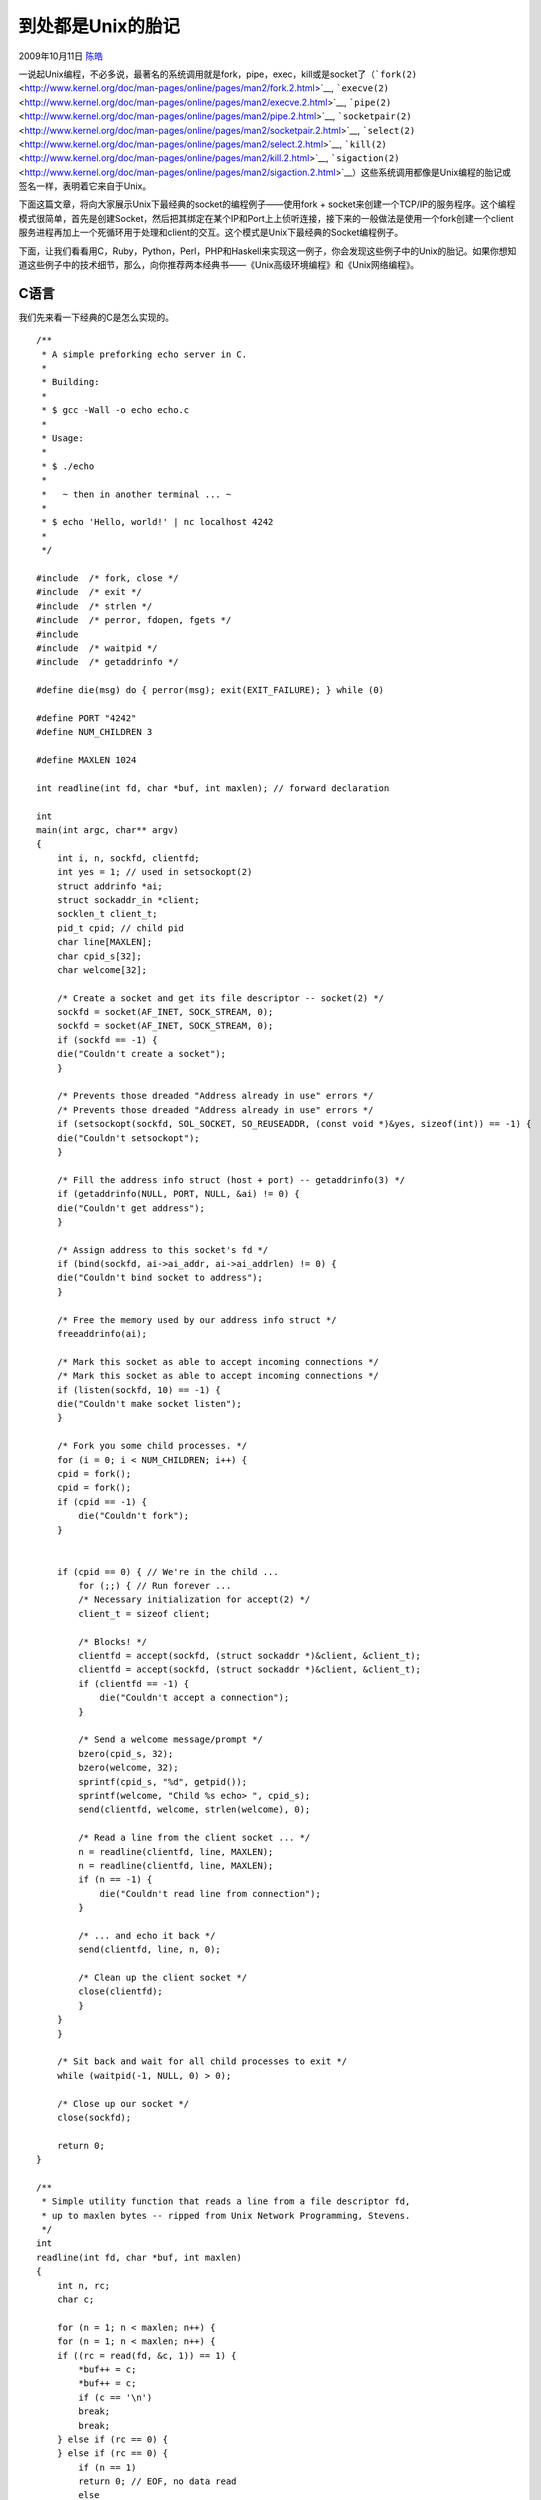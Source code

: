 .. _articles1532:

到处都是Unix的胎记
==================

2009年10月11日 `陈皓 <http://coolshell.cn/articles/author/haoel>`__

一说起Unix编程，不必多说，最著名的系统调用就是fork，pipe，exec，kill或是socket了（\ ```fork(2)`` <http://www.kernel.org/doc/man-pages/online/pages/man2/fork.2.html>`__,
```execve(2)`` <http://www.kernel.org/doc/man-pages/online/pages/man2/execve.2.html>`__,
```pipe(2)`` <http://www.kernel.org/doc/man-pages/online/pages/man2/pipe.2.html>`__,
```socketpair(2)`` <http://www.kernel.org/doc/man-pages/online/pages/man2/socketpair.2.html>`__,
```select(2)`` <http://www.kernel.org/doc/man-pages/online/pages/man2/select.2.html>`__,
```kill(2)`` <http://www.kernel.org/doc/man-pages/online/pages/man2/kill.2.html>`__,
```sigaction(2)`` <http://www.kernel.org/doc/man-pages/online/pages/man2/sigaction.2.html>`__\ ）这些系统调用都像是Unix编程的胎记或签名一样，表明着它来自于Unix。

下面这篇文章，将向大家展示Unix下最经典的socket的编程例子——使用fork +
socket来创建一个TCP/IP的服务程序。这个编程模式很简单，首先是创建Socket，然后把其绑定在某个IP和Port上上侦听连接，接下来的一般做法是使用一个fork创建一个client服务进程再加上一个死循环用于处理和client的交互。这个模式是Unix下最经典的Socket编程例子。

下面，让我们看看用C，Ruby，Python，Perl，PHP和Haskell来实现这一例子，你会发现这些例子中的Unix的胎记。如果你想知道这些例子中的技术细节，那么，向你推荐两本经典书——《Unix高级环境编程》和《Unix网络编程》。

C语言
^^^^^

我们先来看一下经典的C是怎么实现的。

::

    /**
     * A simple preforking echo server in C.
     *
     * Building:
     *
     * $ gcc -Wall -o echo echo.c
     *
     * Usage:
     *
     * $ ./echo
     *
     *   ~ then in another terminal ... ~
     *
     * $ echo 'Hello, world!' | nc localhost 4242
     *
     */

    #include  /* fork, close */
    #include  /* exit */
    #include  /* strlen */
    #include  /* perror, fdopen, fgets */
    #include 
    #include  /* waitpid */
    #include  /* getaddrinfo */

    #define die(msg) do { perror(msg); exit(EXIT_FAILURE); } while (0)

    #define PORT "4242"
    #define NUM_CHILDREN 3

    #define MAXLEN 1024

    int readline(int fd, char *buf, int maxlen); // forward declaration

    int
    main(int argc, char** argv)
    {
        int i, n, sockfd, clientfd;
        int yes = 1; // used in setsockopt(2)
        struct addrinfo *ai;
        struct sockaddr_in *client;
        socklen_t client_t;
        pid_t cpid; // child pid
        char line[MAXLEN];
        char cpid_s[32];
        char welcome[32];

        /* Create a socket and get its file descriptor -- socket(2) */
        sockfd = socket(AF_INET, SOCK_STREAM, 0);
        sockfd = socket(AF_INET, SOCK_STREAM, 0);
        if (sockfd == -1) {
        die("Couldn't create a socket");
        }

        /* Prevents those dreaded "Address already in use" errors */
        /* Prevents those dreaded "Address already in use" errors */
        if (setsockopt(sockfd, SOL_SOCKET, SO_REUSEADDR, (const void *)&yes, sizeof(int)) == -1) {
        die("Couldn't setsockopt");
        }

        /* Fill the address info struct (host + port) -- getaddrinfo(3) */
        if (getaddrinfo(NULL, PORT, NULL, &ai) != 0) {
        die("Couldn't get address");
        }

        /* Assign address to this socket's fd */
        if (bind(sockfd, ai->ai_addr, ai->ai_addrlen) != 0) {
        die("Couldn't bind socket to address");
        }

        /* Free the memory used by our address info struct */
        freeaddrinfo(ai);

        /* Mark this socket as able to accept incoming connections */
        /* Mark this socket as able to accept incoming connections */
        if (listen(sockfd, 10) == -1) {
        die("Couldn't make socket listen");
        }

        /* Fork you some child processes. */
        for (i = 0; i < NUM_CHILDREN; i++) {
        cpid = fork();
        cpid = fork();
        if (cpid == -1) {
            die("Couldn't fork");
        }


        if (cpid == 0) { // We're in the child ...
            for (;;) { // Run forever ...
            /* Necessary initialization for accept(2) */
            client_t = sizeof client;

            /* Blocks! */
            clientfd = accept(sockfd, (struct sockaddr *)&client, &client_t);
            clientfd = accept(sockfd, (struct sockaddr *)&client, &client_t);
            if (clientfd == -1) {
                die("Couldn't accept a connection");
            }

            /* Send a welcome message/prompt */
            bzero(cpid_s, 32);
            bzero(welcome, 32);
            sprintf(cpid_s, "%d", getpid());
            sprintf(welcome, "Child %s echo> ", cpid_s);
            send(clientfd, welcome, strlen(welcome), 0);

            /* Read a line from the client socket ... */
            n = readline(clientfd, line, MAXLEN);
            n = readline(clientfd, line, MAXLEN);
            if (n == -1) {
                die("Couldn't read line from connection");
            }

            /* ... and echo it back */
            send(clientfd, line, n, 0);

            /* Clean up the client socket */
            close(clientfd);
            }
        }
        }

        /* Sit back and wait for all child processes to exit */
        while (waitpid(-1, NULL, 0) > 0);

        /* Close up our socket */
        close(sockfd);

        return 0;
    }

    /**
     * Simple utility function that reads a line from a file descriptor fd,
     * up to maxlen bytes -- ripped from Unix Network Programming, Stevens.
     */
    int
    readline(int fd, char *buf, int maxlen)
    {
        int n, rc;
        char c;

        for (n = 1; n < maxlen; n++) {
        for (n = 1; n < maxlen; n++) {
        if ((rc = read(fd, &c, 1)) == 1) {
            *buf++ = c;
            *buf++ = c;
            if (c == '\n')
            break;
            break;
        } else if (rc == 0) {
        } else if (rc == 0) {
            if (n == 1)
            return 0; // EOF, no data read
            else
            break; // EOF, read some data
        } else
            return -1; // error
        }

        *buf = '\0'; // null-terminate
        return n;
    }

Ruby
^^^^

下面是Ruby，你可以看到其中的fork

::

     

    # simple preforking echo server in Ruby
    require 'socket'

    # Create a socket, bind it to localhost:4242, and start listening.
    # Runs once in the parent; all forked children inherit the socket's
    # file descriptor.
    acceptor = Socket.new(Socket::AF_INET, Socket::SOCK_STREAM, 0)
    address = Socket.pack_sockaddr_in(4242, 'localhost')
    acceptor.bind(address)
    acceptor.listen(10)

    # Close the socket when we exit the parent or any child process. This
    # only closes the file descriptor in the calling process, it does not
    # take the socket out of the listening state (until the last fd is
    # closed).
    #
    # The trap is guaranteed to happen, and guaranteed to happen only
    # once, right before the process exits for any reason (unless
    # it's terminated with a SIGKILL).
    trap('EXIT') { acceptor.close }

    # Fork you some child processes. In the parent, the call to fork
    # returns immediately with the pid of the child process; fork never
    # returns in the child because we exit at the end of the block.
    3.times do
      fork do
        # now we're in the child process; trap (Ctrl-C) interrupts and
        # exit immediately instead of dumping stack to stderr.
        trap('INT') { exit }

        puts "child #$$ accepting on shared socket (localhost:4242)"
        loop {
          # This is where the magic happens. accept(2) blocks until a
          # new connection is ready to be dequeued.
          socket, addr = acceptor.accept
          socket.write "child #$$ echo> "
          socket.flush
          message = socket.gets
          socket.write message
          socket.close
          puts "child #$$ echo'd: '#{message.strip}'"
        }
        exit
      end
    end

    # Trap (Ctrl-C) interrupts, write a note, and exit immediately
    # in parent. This trap is not inherited by the forks because it
    # runs after forking has commenced.
    trap('INT') { puts "\nbailing" ; exit }

    # Sit back and wait for all child processes to exit.
    Process.waitall

Python
^^^^^^

::

    """
    Simple preforking echo server in Python.
    """

    import os
    import sys
    import socket

    # Create a socket, bind it to localhost:4242, and start
    # listening. Runs once in the parent; all forked children
    # inherit the socket's file descriptor.
    acceptor = socket.socket()
    acceptor.bind(('localhost', 4242))
    acceptor.listen(10)

    # Ryan's Ruby code here traps EXIT and closes the socket. This
    # isn't required in Python; the socket will be closed when the
    # socket object gets garbage collected.

    # Fork you some child processes. In the parent, the call to
    # fork returns immediately with the pid of the child process;
    # fork never returns in the child because we exit at the end
    # of the block.
    for i in range(3):
        pid = os.fork()

        # os.fork() returns 0 in the child process and the child's
        # os.fork() returns 0 in the child process and the child's
        # process id in the parent. So if pid == 0 then we're in
        # the child process.
        # the child process.
        if pid == 0:
            # now we're in the child process; trap (Ctrl-C)
            # interrupts by catching KeyboardInterrupt) and exit
            # immediately instead of dumping stack to stderr.
            childpid = os.getpid()
            print "Child %s listening on localhost:4242" % childpid
            try:
                while 1:
                    # This is where the magic happens. accept(2)
                    # blocks until a new connection is ready to be
                    # dequeued.
                    conn, addr = acceptor.accept()

                    # For easier use, turn the socket connection
                    # into a file-like object.
                    flo = conn.makefile()
                    flo.write('Child %s echo> ' % childpid)
                    flo.flush()
                    message = flo.readline()
                    flo.write(message)
                    flo.close()
                    conn.close()
                    print "Child %s echo'd: %r" % \
                              (childpid, message.strip())
            except KeyboardInterrupt:
                sys.exit()

    # Sit back and wait for all child processes to exit.
    #
    # Trap interrupts, write a note, and exit immediately in
    # parent. This trap is not inherited by the forks because it
    # runs after forking has commenced.
    try:
        os.waitpid(-1, 0)
    except KeyboardInterrupt:
        print "\nbailing"
        sys.exit()

Perl
^^^^

::

    #!/usr/bin/perl
    use 5.010;
    use strict;

    # simple preforking echo server in Perl
    use Proc::Fork;
    use IO::Socket::INET;

    sub strip { s/\A\s+//, s/\s+\z// for my @r = @_; @r }

    # Create a socket, bind it to localhost:4242, and start listening.
    # Runs once in the parent; all forked children inherit the socket's
    # file descriptor.
    my $acceptor = IO::Socket::INET->new(
        LocalPort => 4242,
        Reuse     => 1,
        Listen    => 10,
    ) or die "Couln't start server: $!\n";

    # Close the socket when we exit the parent or any child process. This
    # only closes the file descriptor in the calling process, it does not
    # take the socket out of the listening state (until the last fd is
    # closed).
    END { $acceptor->close }

    # Fork you some child processes. The code after the run_fork block runs
    # in all process, but because the child block ends in an exit call, only
    # the parent executes the rest of the program. If a parent block were
    # specified here, it would be invoked in the parent only, and passed the
    # PID of the child process.
    for ( 1 .. 3 ) {
        run_fork { child {
            while (1) {
                my $socket = $acceptor->accept;
                $socket->printflush( "child $$ echo> " );
                my $message = $socket->getline;
                $socket->print( $message );
                $socket->close;
                say "child $$ echo'd: '${\strip $message}'";
            }
            exit;
        } }
    }

    # Trap (Ctrl-C) interrupts, write a note, and exit immediately
    # in parent. This trap is not inherited by the forks because it
    # runs after forking has commenced.
    $SIG{ 'INT' } = sub { print "bailing\n"; exit };

    # Sit back and wait for all child processes to exit.
    1 while 0 < waitpid -1, 0;
     

PHP
^^^

::


    <?
    /*
    Simple preforking echo server in PHP.
    Russell Beattie (russellbeattie.com)
    */

    /* Allow the script to hang around waiting for connections. */
    set_time_limit(0);

    # Create a socket, bind it to localhost:4242, and start
    # listening. Runs once in the parent; all forked children
    # inherit the socket's file descriptor.
    $socket = socket_create(AF_INET, SOCK_STREAM, SOL_TCP);
    socket_bind($socket,'localhost', 4242);
    socket_listen($socket, 10);

    pcntl_signal(SIGTERM, 'shutdown');
    pcntl_signal(SIGINT, 'shutdown');

    function shutdown($signal){
        global $socket;
        socket_close($socket);
        exit();
    }
    # Fork you some child processes. In the parent, the call to
    # fork returns immediately with the pid of the child process;
    # fork never returns in the child because we exit at the end
    # of the block.
    for($x = 1; $x <= 3; $x++){
       
        $pid = pcntl_fork();
       
        # pcntl_fork() returns 0 in the child process and the child's
        # pcntl_fork() returns 0 in the child process and the child's
        # process id in the parent. So if $pid == 0 then we're in
        # the child process.
        # the child process.
        if($pid == 0){

            $childpid = posix_getpid();
           
            echo "Child $childpid listening on localhost:4242 \n";

            while(true){
                # This is where the magic happens. accept(2)
                # blocks until a new connection is ready to be
                # dequeued.
                $conn = socket_accept($socket);

                $message = socket_read($conn,1000,PHP_NORMAL_READ);
               
                socket_write($conn, "Child $childpid echo> $message");
           
                socket_close($conn);
           
                echo "Child $childpid echo'd: $message \n";
           
            }

        }
    }
    #
    # Trap interrupts, write a note, and exit immediately in
    # parent. This trap is not inherited by the forks because it
    # runs after forking has commenced.
    try{

        pcntl_waitpid(-1, $status);

    } catch (Exception $e) {

        echo "bailing \n";
        exit();

    }

Haskell
^^^^^^^

::

    import Network
    import Prelude hiding ((-))
    import Control.Monad
    import System.IO
    import Control.Applicative
    import System.Posix
    import System.Exit
    import System.Posix.Signals

    main :: IO ()
    main = with =<< (listenOn - PortNumber 4242) where

      with socket = do
        replicateM 3 - forkProcess work
        wait

        where
        work = do
          installHandler sigINT (Catch trap_int) Nothing
          pid <- show <$> getProcessID
          puts - "child " ++ pid ++ " accepting on shared socket (localhost:4242)"
         
          forever - do
            (h, _, _) <- accept socket

            let write   = hPutStr h
                flush   = hFlush h
                getline = hGetLine h
                close   = hClose h

            write - "child " ++ pid ++ " echo> "
            flush
            message <- getline
            write - message ++ "\n"
            puts - "child " ++ pid ++ " echo'd: '" ++ message ++ "'"
            close

        wait = forever - do
          ( const () <$> getAnyProcessStatus True True  ) `catch` const trap_exit

        trap_int = exitImmediately ExitSuccess

        trap_exit = do
          puts "\nbailing"
          sClose socket
          exitSuccess

        puts = putStrLn

      (-) = ($)
      infixr 0 -

如果你知道更多的，请你告诉我们。（全文完）

.. |image6| image:: /coolshell/static/20140921225920285000.jpg

.. note::
    原文地址: http://coolshell.cn/articles/1532.html 
    作者: 陈皓 

    编辑: 木书架 http://www.me115.com
